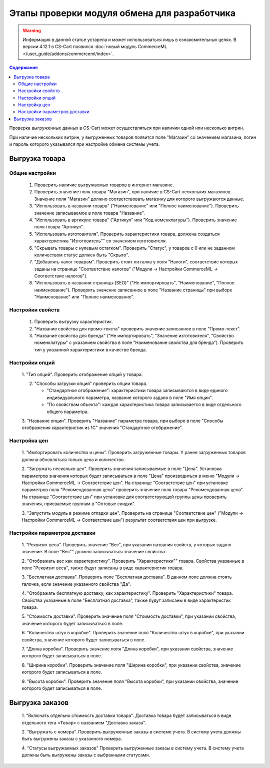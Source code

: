 *********************************************
Этапы проверки модуля обмена для разработчика
*********************************************

.. warning::

    Информация в данной статье устарела и может использоваться лишь в ознакомительных целях. В версии 4.12.1 в CS-Cart появился :doc:`новый модуль CommerceML </user_guide/addons/commerceml/index>`.

.. contents:: Содержание
    :local: 
    :depth: 3

Проверка выгруженных данных в CS-Cart может осуществляться при наличии одной или несколько витрин. 

При наличие нескольких витрин, у выгруженных товаров появится поле "Магазин" со значением магазина, логин и пароль которого указывался при настройке обмена системы учета.


Выгрузка товара
===============

Общие настройки
+++++++++++++++

    1.  Проверить наличие выгружаемых товаров в интернет магазине.

    2.  Проверить значение поля товара "Магазин", при наличие в CS-Cart нескольких магазинов. Значение поля "Магазин" должно соответствовать магазину для которого выгружаются данные.

    3.  "Использовать в названии товара" ("Наименование" или "Полное наименование"). Проверить значение записываемое в поле товара "Название".

    4.  "Использовать в артикуле товара" ("Артикул" или "Код номенклатуры"). Проверить значение поля товара "Артикул".

    5.  "Использовать изготовителя". Проверить характеристики товара, должена создаться характеристика "Изготовитель"" со значением изготовителя.

    6.  "Скрывать товары с нулевым остатком". Проверить "Статус", у товаров с 0 или не заданном количеством статус должен быть "Скрыто".

    7.  "Добавлять налог товарам". Проверить стоит ли галка у поля "Налоги", соответствие которых заданы на странице "Соответствие налогов" ("Модули → Настройки CommerceML → Соответствие налогов").
    
    8.  "Использовать в названии страницы (SEO)" ("Не импортировать", "Наименование", "Полное наименование"). Проверить значение записанное в поле "Название страницы" при выборе "Наименование" или "Полное наименование".

Настройки свойств
+++++++++++++++++

    1.  Проверить выгрузку характеристик.

    2.  "Название свойства для промо-текста" проверить значение записанное в поле "Промо-текст".

    3.  "Название свойства для бренда" ("Не импортировать", "Значение изготовителя", "Свойство номенклатуры" с указанием свойства в поле "Наименование свойства для бренда"). Проверить тип у указанной характеристики в качестве бренда.

Настройки опций
+++++++++++++++

    1.  "Тип опций".
    Проверить отображение опций у товара.

    2.  "Способы загрузки опций" проверить опции товара.

        *   "Стандартное отображение": характеристики товара записываются в виде единого индивидуального параметра, название которого задано в поле "Имя опции".

        *   "По свойствам объекта": каждая характеристика товара записывается в виде отдельного общего параметра.
        
    3.  "Название опции".
    Проверить "Название" параметра товара, при выборе в поле "Способы отображения характеристик из 1С" значения "Стандартное отображение".

Настройка цен
+++++++++++++

    1.  "Импортировать количество и цены".
    Проверить загруженные товары. У ранее загруженных товаров должна обновляться только цена и количество.

    2.  "Загружать несколько цен".
    Проверить значения записываемые в поле "Цена".
    Установка параметров значения которых будет записываться в поле "Цена" производиться в меню "Модули → Настройки CommerceML → Соответствие цен".
    На странице "Соответствие цен" при установке параметров поля "Рекомендованная цена" проверить значение поля товара "Рекомендованная цена".
    На странице "Соответствие цен" при установке для соответствующей группы цены проверить значения, присваемые группам в "Оптовые скидки".

    3.  "Запустить модуль в режиме отладки цен".
    Проверить на странице "Соответствие цен" ("Модули → Настройки CommerceML → Соответствие цен") результат соответствия цен при выгрузке.
    
Настройки параметров доставки
+++++++++++++++++++++++++++++

    1.  "Реквизит веса".
    Проверить значение "Вес", при указании названия свойств, у которых задано значение. В поле "Вес"" должно записываться значение свойства.

    2.  "Отображать вес как характеристику".
    Проверить "Характеристики"" товара. Свойства указанные в поле "Реквизит веса", также будут записаны в виде характеристик товара.

    3.  "Бесплатная доставка".
    Проверить поле "Бесплатная доставка". В данном поле должна стоять галочка, если значение указанного свойства "Да".

    4.  "Отображать бесплатную доставку, как характеристику".
    Проверить "Характеристики" товара. Свойства указанные в поле "Бесплатная доставка", также будут записаны в виде характеристик товара.

    5.  "Стоимость доставки".
    Проверить значение поля "Стоимость доставки", при указании свойства, значение которого будет записываться в поле.

    6.  "Количество штук в коробке".
    Проверить значение поля "Количество штук в коробке", при указании свойства, значение которого будет записываться в поле.

    7.  "Длина коробки".
    Проверить значение поля "Длина коробки", при указании свойства, значение которого будет записываться в поле.

    8.  "Ширина коробки".
    Проверить значение поля "Ширина коробки", при указании свойства, значение которого будет записываться в поле.

    9.  "Высота коробки".
    Проверить значение поля "Высота коробки", при указании свойства, значение которого будет записываться в поле.

Выгрузка заказов
================

    1.  "Включать отдельно стоимость доставки товара".
    Доставка товара будет записываться в виде отдельного тега ``<Товар>`` с названием "Доставка заказа".

    2.  "Выгружать с номера".
    Проверить выгруженные заказы в системе учета. В систему учета должны быть выгружены заказы с указанного номера.

    4.  "Статусы выгружаемых заказов"
    Проверить выгруженные заказы в систему учета. В систему учета должны быть выгружены заказы с выбранными статусами.
